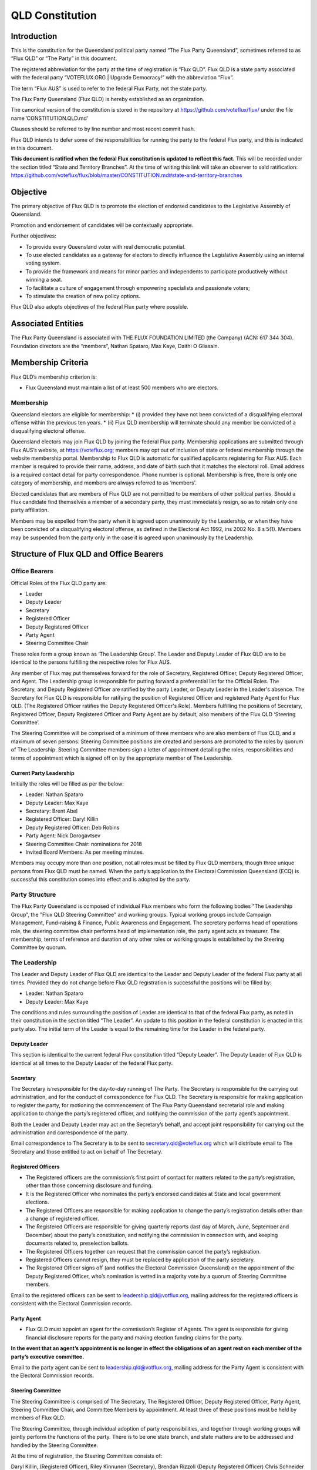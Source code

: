 QLD Constitution
================

Introduction
------------

This is the constitution for the Queensland political party named “The
Flux Party Queensland”, sometimes referred to as “Flux QLD” or “The
Party” in this document.

The registered abbreviation for the party at the time of registration is
“Flux QLD”. Flux QLD is a state party associated with the federal party
“VOTEFLUX.ORG \| Upgrade Democracy!” with the abbreviation “Flux”.

The term “Flux AUS” is used to refer to the federal Flux Party, not the
state party.

The Flux Party Queensland (Flux QLD) is hereby established as an
organization.

The canonical version of the constitution is stored in the repository at
https://github.com/voteflux/flux/ under the file name
’CONSTITUTION.QLD.md’

Clauses should be referred to by line number and most recent commit
hash.

Flux QLD intends to defer some of the responsibilities for running the
party to the federal Flux party, and this is indicated in this document.

**This document is ratified when the federal Flux constitution is
updated to reflect this fact.** This will be recorded under the section
titled “State and Territory Branches”. At the time of writing this link
will take an observer to said ratification:
https://github.com/voteflux/flux/blob/master/CONSTITUTION.md#state-and-territory-branches

Objective
---------

The primary objective of Flux QLD is to promote the election of endorsed
candidates to the Legislative Assembly of Queensland.

Promotion and endorsement of candidates will be contextually
appropriate.

Further objectives:

-  To provide every Queensland voter with real democratic potential.
-  To use elected candidates as a gateway for electors to directly
   influence the Legislative Assembly using an internal voting system.
-  To provide the framework and means for minor parties and independents
   to participate productively without winning a seat.
-  To facilitate a culture of engagement through empowering specialists
   and passionate voters;
-  To stimulate the creation of new policy options.

Flux QLD also adopts objectives of the federal Flux party where
possible.

Associated Entities
-------------------

The Flux Party Queensland is associated with THE FLUX FOUNDATION LIMITED
(the Company) (ACN: 617 344 304). Foundation directors are the
“members”, Nathan Spataro, Max Kaye, Daithi O Gliasain.

Membership Criteria
-------------------

Flux QLD’s membership criterion is:

-  Flux Queensland must maintain a list of at least 500 members who are
   electors.

Membership
~~~~~~~~~~

Queensland electors are eligible for membership: \* (i) provided they
have not been convicted of a disqualifying electoral offense within the
previous ten years. \* (ii) Flux QLD membership will terminate should
any member be convicted of a disqualifying electoral offense.

Queensland electors may join Flux QLD by joining the federal Flux party.
Membership applications are submitted through Flux AUS’s website, at
https://voteflux.org; members may opt out of inclusion of state or
federal membership through the website membership portal. Membership to
Flux QLD is automatic for qualified applicants registering for Flux AUS.
Each member is required to provide their name, address, and date of
birth such that it matches the electoral roll. Email address is a
required contact detail for party correspondence. Phone number is
optional. Membership is free, there is only one category of membership,
and members are always referred to as ‘members’.

Elected candidates that are members of Flux QLD are not permitted to be
members of other political parties. Should a Flux candidate find
themselves a member of a secondary party, they must immediately resign,
so as to retain only one party affiliation.

Members may be expelled from the party when it is agreed upon
unanimously by the Leadership, or when they have been convicted of a
disqualifying electoral offense, as defined in the Electoral Act 1992,
ins 2002 No. 8 s 5(1). Members may be suspended from the party only in
the case it is agreed upon unanimously by the Leadership.

Structure of Flux QLD and Office Bearers
----------------------------------------

Office Bearers
~~~~~~~~~~~~~~

Official Roles of the Flux QLD party are:

-  Leader
-  Deputy Leader
-  Secretary
-  Registered Officer
-  Deputy Registered Officer
-  Party Agent
-  Steering Committee Chair

These roles form a group known as ‘The Leadership Group’. The Leader and Deputy Leader of Flux QLD are to be
identical to the persons fulfilling the respective roles for Flux AUS.

Any member of Flux may put themselves forward for the role of Secretary, Registered Officer, Deputy Registered
Officer, and Agent. The Leadership group is responsible for putting forward a preferential list for the Official
Roles. The Secretary, and Deputy Registered Officer are ratified by the party Leader, or Deputy Leader in the Leader's
absence. The Secretary for Flux QLD is responsible for ratifying the position of Registered Officer and registered
Party Agent for Flux QLD. (The Registered Officer ratifies the Deputy Registered Officer's Role). Members
fulfilling the positions of Secretary, Registered Officer, Deputy Registered Officer and Party Agent are by default,
also members of the Flux QLD ‘Steering Committee’.

The Steering Committee will be comprised of a minimum of three members who are also members of Flux QLD, and a maximum
of seven persons. Steering Committee positions are created and persons are promoted to the roles by quorum of The
Leadership. Steering Committee members sign a letter of appointment detailing the roles, responsibilities and terms
of appointment which is signed off on by the appropriate member of The Leadership.

Current Party Leadership
^^^^^^^^^^^^^^^^^^^^^^^^

Initially the roles will be filled as per the below:

-  Leader: Nathan Spataro
-  Deputy Leader: Max Kaye
-  Secretary: Brent Abel
-  Registered Officer: Daryl Killin
-  Deputy Registered Officer: Deb Robins
-  Party Agent: Nick Dorogavtsev
-  Steering Committee Chair: nominations for 2018
-  Invited Board Members: As per meeting minutes.

Members may occupy more than one position, not all roles must be filled
by Flux QLD members, though three unique persons from Flux QLD must be
named. When the party’s application to the Electoral Commission
Queensland (ECQ) is successful this constitution comes into effect and
is adopted by the party.

Party Structure
~~~~~~~~~~~~~~~

The Flux Party Queensland is composed of individual Flux members who form the following bodies "The Leadership
Group", the "Flux QLD Steering Committee" and working groups. Typical working groups include Campaign Management,
Fund-raising & Finance, Public Awareness and Engagement. The secretary performs head of operations role, the
steering committee chair performs head of implementation role, the party agent acts as treasurer. The membership,
terms of reference and duration of any other roles or working groups is established by the Steering Committee by
quorum.

The Leadership
~~~~~~~~~~~~~~

The Leader and Deputy Leader of Flux QLD are identical to the Leader and
Deputy Leader of the federal Flux party at all times. Provided they do
not change before Flux QLD registration is successful the positions will
be filled by:

-  Leader: Nathan Spataro
-  Deputy Leader: Max Kaye

The conditions and rules surrounding the position of Leader are
identical to that of the federal Flux party, as noted in their
constitution in the section titled “The Leader”. An update to this
position in the federal constitution is enacted in this party also. The
initial term of the Leader is equal to the remaining time for the Leader
in the federal party.

Deputy Leader
^^^^^^^^^^^^^

This section is identical to the current federal Flux constitution
titled “Deputy Leader”. The Deputy Leader of Flux QLD is identical at
all times to the Deputy Leader of the federal Flux party.

Secretary
^^^^^^^^^

The Secretary is responsible for the day-to-day running of The Party.
The Secretary is responsible for the carrying out administration, and
for the conduct of correspondence for Flux QLD. The Secretary is
responsible for making application to register the party, for motioning
the commencement of The Flux Party Queensland secretarial role and
making application to change the party’s registered officer, and
notifying the commission of the party agent’s appointment.

Both the Leader and Deputy Leader may act on the Secretary’s behalf, and
accept joint responsibility for carrying out the administration and
correspondence of the party.

Email correspondence to The Secretary is to be sent to
secretary.qld@voteflux.org which will distribute email to The Secretary
and those entitled to act on behalf of The Secretary.

Registered Officers
^^^^^^^^^^^^^^^^^^^

-  The Registered officers are the commission’s first point of contact
   for matters related to the party’s registration, other than those
   concerning disclosure and funding.
-  It is the Registered Officer who nominates the party’s endorsed
   candidates at State and local government elections.
-  The Registered Officers are responsible for making application to
   change the party’s registration details other than a change of
   registered officer.
-  The Registered Officers are responsible for giving quarterly reports
   (last day of March, June, September and December) about the party’s
   constitution, and notifying the commission in connection with, and
   keeping documents related to, preselection ballots.
-  The Registered Officers together can request that the commission
   cancel the party’s registration.
-  Registered Officers cannot resign, they must be replaced by
   application of the party secretary.
-  The Registered Officer signs off (and notifies the Electoral
   Commission Queensland) on the appointment of the Deputy Registered
   Officer, who’s nomination is vetted in a majority vote by a quorum of
   Steering Committee members.

Email to the registered officers can be sent to
leadership.qld@votflux.org, mailing address for the registered officers
is consistent with the Electoral Commission records.

Party Agent
^^^^^^^^^^^

-  Flux QLD must appoint an agent for the commission’s Register of
   Agents. The agent is responsible for giving financial disclosure
   reports for the party and making election funding claims for the
   party.

**In the event that an agent’s appointment is no longer in effect the
obligations of an agent rest on each member of the party’s executive
committee.**

Email to the party agent can be sent to leadership.qld@votflux.org,
mailing address for the Party Agent is consistent with the Electoral
Commission records.

Steering Committee
^^^^^^^^^^^^^^^^^^

The Steering Committee is comprised of The Secretary, The Registered
Officer, Deputy Registered Officer, Party Agent, Steering Committee
Chair, and Committee Members by appointment. At least three of these
positions must be held by members of Flux QLD.

The Steering Committee, through individual adoption of party
responsibilities, and together through working groups will jointly
perform the functions of the party. There is to be one state branch, and
state matters are to be addressed and handled by the Steering Committee.

At the time of registration, the Steering Committee consists of:

Daryl Killin, (Registered Officer), Riley Kinnunen (Secretary), Brendan
Rizzoli (Deputy Registered Officer) Chris Schneider (Party Agent), Aaron
Whittaker (Steering Committee Chair), Brent Abel (Member).

Steering Committee Chair
^^^^^^^^^^^^^^^^^^^^^^^^

-  The Steering Committee Chair facilitates information flow regarding
   the operations and affairs of the Party’s aims and objectives. They
   are responsible for relaying communication top-down and bottom-up
   regarding the opportunities and challenges facing the Party.
-  The Steering Committee Chair is responsible for the performance of
   The Steering Committee.
-  The Steering Committee Chair is elected by majority vote of Steering
   Committee Members, the appointment is signed off by the Secretary.

Administration
~~~~~~~~~~~~~~

Decision Making
^^^^^^^^^^^^^^^

Quorum
''''''

Quorum for decision making is achieved when The Leader or Deputy Leader
in consultation with one other member of the Flux QLD Steering Committee
are present, or when 2/3 of the Flux QLD Steering Committee are present.

Decisions
'''''''''

Resolutions are passed when The Party Leadership is in unanimous
agreement (Leader, Deputy Leader, and one Flux QLD Steer Co Member), or
2/3 of Flux QLD Steer Co quorum are in agreement.

The Leader may imbue any member with special authority for specific
purposes, in which case decisions made by the delegate are treated as
though they were made by the Leader.

Complaints, Discipline & Disputes
^^^^^^^^^^^^^^^^^^^^^^^^^^^^^^^^^

Complaints or disputes from or between members are to be taken up with
the Steering Committee within one month of receipt of the complaint.
Complaints regarding Steering Committee members, breach of The Flux
Party Queensland Charter, or Flux Code of Conduct are to be addressed to
the party secretary. Complaints regarding the Secretary are to be
addressed to the Flux QLD Steering Committee Chair. Complaints regarding
candidates are to be taken up with the Registered Officer. All formal
complaints must be raised immediately with The Leadership. The Steering
Committee Chair is responsible for individual and group bi-annual
performance reviews.

The Steering Committee in consultation with The Leadership will
determine the merits of any complaints about a member, or members of the
Flux QLD Steering Committee or Leadership. Should a complaint be found
to have merit The Leadership or a Steering Committee consensus are to
determine the measures necessary to address it. The Flux QLD Steering
Committee in agreement with The Leadership can dismiss any complaint as
frivolous or vexatious. Where conflict emerges within the Leadership or
between the Leadership and Steering Committee, both will be jointly
responsible for initiating best practice conflict resolution procedures.

Annual General Meeting
^^^^^^^^^^^^^^^^^^^^^^

The party is required to hold Annual General Meetings (AGMs) once per
financial year at a time of the Leadership’s choosing. These AGMs may be
chaired by the secretary of the federal Flux Party or the secretary of
Flux QLD.

This rules around AGMs (except those above) are identical in an ongoing
basis to the section titled “Annual General Meeting” in the federal Flux
constitution.

At the time of writing this was:

    An AGM is to be chaired by the secretary and follow an agenda. The
    agenda is open for any member to add an item. Members will be
    notified by email at least 1 week before the AGM. The Leadership is
    required to be present where possible, and the meeting will be live
    streamed to members. Members may request to be invited to the AGM.
    Only members who are invited by the Leadership may participate. The
    AGM does not have to occur in one physical place; an online AGM is
    acceptable.

Party Meetings
^^^^^^^^^^^^^^

Party meetings may be called by the Leadership as per the section on
decision making. While a quorum is required, members are not required to
be notified.

Handling of Assets
^^^^^^^^^^^^^^^^^^

Handling of assets is the responsibility of the Leadership and they must
always act within the interests of the party. At their discretion other
party members may handle assets. The Leader and Deputy Leader are
entitled to handle assets. When handling financial instruments of the
Flux QLD party, the Leadership must disclose the transaction to the Flux
QLD Party Agent.

Keeping of the party’s accounts
^^^^^^^^^^^^^^^^^^^^^^^^^^^^^^^

The Leadership are responsible for managing the party’s finances, and
the Flux AUS party Leader and Deputy Leader are jointly accountable to
the Flux QLD Party Agent for assisting with financial disclosure.

A quorum can authorize spending of funds. Funds will be used only for
the purposes of furthering the objectives of the party. There is no
restriction on what funds may be spent on, except that which is
prohibited under Australian Law.

Amendments to this Constitution
-------------------------------

| Amendments to this constitution can be made with the support of at
  least 66% of a quorum, or at the discretion of the Party Leader upon
  notifying the Flux QLD Secretary.
| Constitutional amendments are to be submitted via pull request to the
  relevant Github repository, and the Secretary and Registered Officers
  are to notify the Electoral Commission Queensland.

Endorsed Candidates
-------------------

Endorsed candidates are chosen by The Leader or by 100% agreement of The
Flux QLD Steering Committee, though any candidates chosen by The
Steering Committee are able to be vetoed by joint agreement of the
Leader and Deputy Leader.

Preselection
------------

The party is aware of the model procedures for preselection ballots
((EA92, s 71)(Electoral Regulation 2013, Schedule 1 )). At this time The
Flux Party Queensland will not use a preselection process, and hence,
does not need to include preselection procedures in the constitution.
Preselection amendments are to be approved by the Steering Committee and
reflected in the constitutional iteration committed by September 30th,
2020; the quarterly report to the Electoral Commission Queensland will
reflect these changes.

Internal Voting System
----------------------

Flux QLD will use an internal voting system to:

-  Facilitate all Queensland electors to participate in the democratic
   process. Once a Flux QLD candidate is elected;
-  Facilitate members participating in the democratic process.
-  Facilitate minor parties and independents’ productive participation
   without winning a seat.

The parameters and design choices of the system are left to the Leader,
and not within the scope of this document. There is no requirement that
the voting system for members is the same as the voting system for minor
parties. This voting system may be provided by the federal Flux party’s
voting system, though in this case participation for Queensland specific
issues is restricted to Queensland electors.

